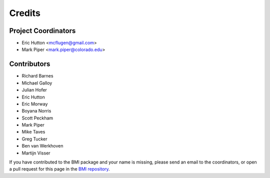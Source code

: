 =======
Credits
=======

Project Coordinators
--------------------

* Eric Hutton <mcflugen@gmail.com>
* Mark Piper <mark.piper@colorado.edu>

Contributors
------------

* Richard Barnes
* Michael Galloy
* Julian Hofer
* Eric Hutton
* Eric Morway
* Boyana Norris
* Scott Peckham
* Mark Piper
* Mike Taves
* Greg Tucker
* Ben van Werkhoven
* Martijn Visser

If you have contributed to the BMI package and your name is missing,
please send an email to the coordinators, or open a pull request
for this page in the `BMI repository <https://github.com/csdms/bmi>`_.
